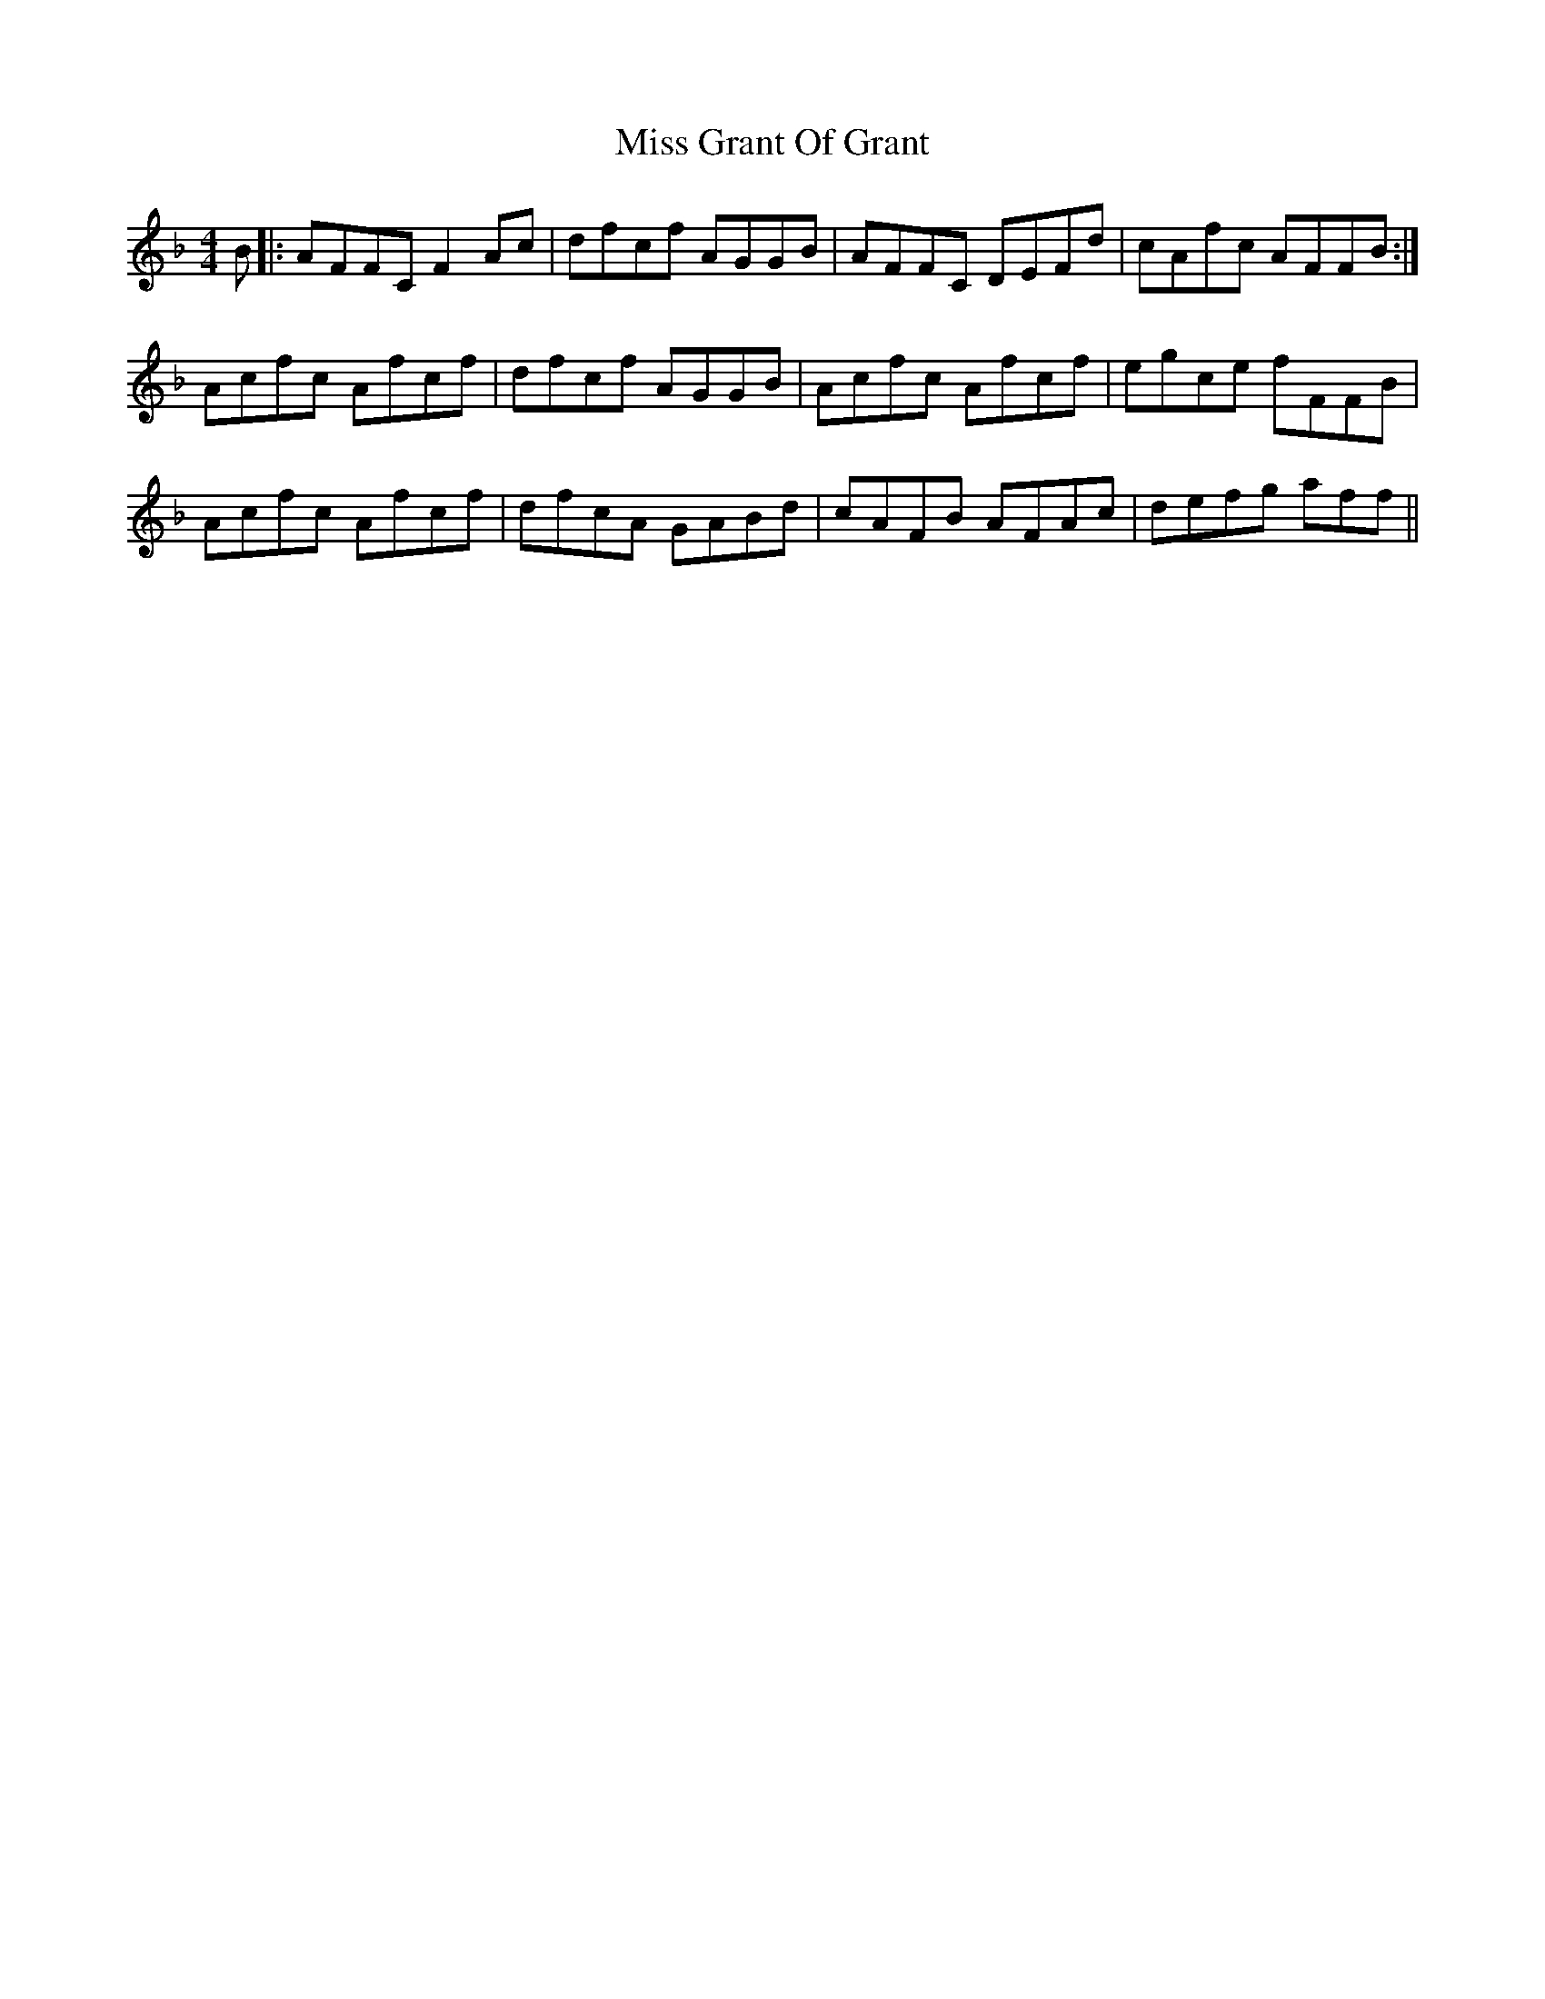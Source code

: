 X: 27036
T: Miss Grant Of Grant
R: reel
M: 4/4
K: Fmajor
B|:AFFCF2Ac|dfcf AGGB|AFFC DEFd|cAfc AFFB:|
Acfc Afcf|dfcf AGGB|Acfc Afcf|egce fFFB|
Acfc Afcf|dfcA GABd|cAFB AFAc|defg aff||

